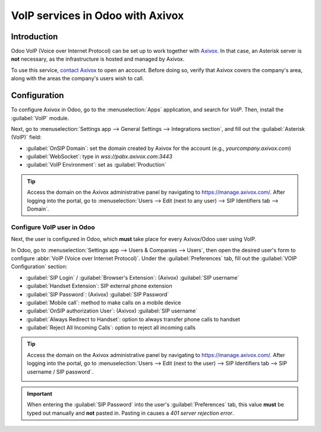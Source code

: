 =================================
VoIP services in Odoo with Axivox
=================================

Introduction
============

Odoo VoIP (Voice over Internet Protocol) can be set up to work together with `Axivox
<https://www.axivox.com/>`_. In that case, an Asterisk server is **not** necessary, as the
infrastructure is hosted and managed by Axivox.

To use this service, `contact Axivox <https://www.axivox.com/en/contact/>`_ to open an account.
Before doing so, verify that Axivox covers the company's area, along with the areas the company's
users wish to call.

Configuration
=============

To configure Axivox in Odoo, go to the :menuselection:`Apps` application, and search for `VoIP`.
Then, install the :guilabel:`VoIP` module.

Next, go to :menuselection:`Settings app --> General Settings --> Integrations section`, and fill
out the :guilabel:`Asterisk (VoIP)` field:

- :guilabel:`OnSIP Domain`: set the domain created by Axivox for the account (e.g.,
  `yourcompany.axivox.com`)
- :guilabel:`WebSocket`: type in `wss://pabx.axivox.com:3443`
- :guilabel:`VoIP Environment`: set as :guilabel:`Production`

.. image:: axivox_config/voip-configuration.png
   :align: center
   :alt: Integration of Axivox as VoIP provider in an Odoo database.

.. tip::
   Access the domain on the Axivox administrative panel by navigating to `https://manage.axivox.com/
   <https://manage.axivox.com/>`_. After logging into the portal, go to :menuselection:`Users -->
   Edit (next to any user) --> SIP Identifiers tab --> Domain`.

Configure VoIP user in Odoo
---------------------------

Next, the user is configured in Odoo, which **must** take place for every Axivox/Odoo user using
VoIP.

In Odoo, go to :menuselection:`Settings app --> Users & Companies --> Users`, then open the desired
user's form to configure :abbr:`VoIP (Voice over Internet Protocol)`. Under the
:guilabel:`Preferences` tab, fill out the :guilabel:`VOIP Configuration` section:

- :guilabel:`SIP Login` / :guilabel:`Browser's Extension`: (Axivox) :guilabel:`SIP username`
- :guilabel:`Handset Extension`: SIP external phone extension
- :guilabel:`SIP Password`: (Axivox) :guilabel:`SIP Password`
- :guilabel:`Mobile call`: method to make calls on a mobile device
- :guilabel:`OnSIP authorization User`: (Axivox) :guilabel:`SIP username`
- :guilabel:`Always Redirect to Handset`: option to always transfer phone calls to handset
- :guilabel:`Reject All Incoming Calls`: option to reject all incoming calls

.. image:: axivox_config/odoo-user.png
   :align: center
   :alt: Integration of Axivox user in the Odoo user preference.

.. tip::
   Access the domain on the Axivox administrative panel by navigating to `https://manage.axivox.com/
   <https://manage.axivox.com/>`_. After logging into the portal, go to :menuselection:`Users -->
   Edit (next to the user) --> SIP Identifiers tab --> SIP username / SIP password`.

   .. image:: axivox_config/manager-sip.png
      :align: center
      :alt: SIP credentials in the Axivox manager.

.. important::
   When entering the :guilabel:`SIP Password` into the user's :guilabel:`Preferences` tab, this
   value **must** be typed out manually and **not** pasted in. Pasting in causes a `401 server
   rejection error`.
